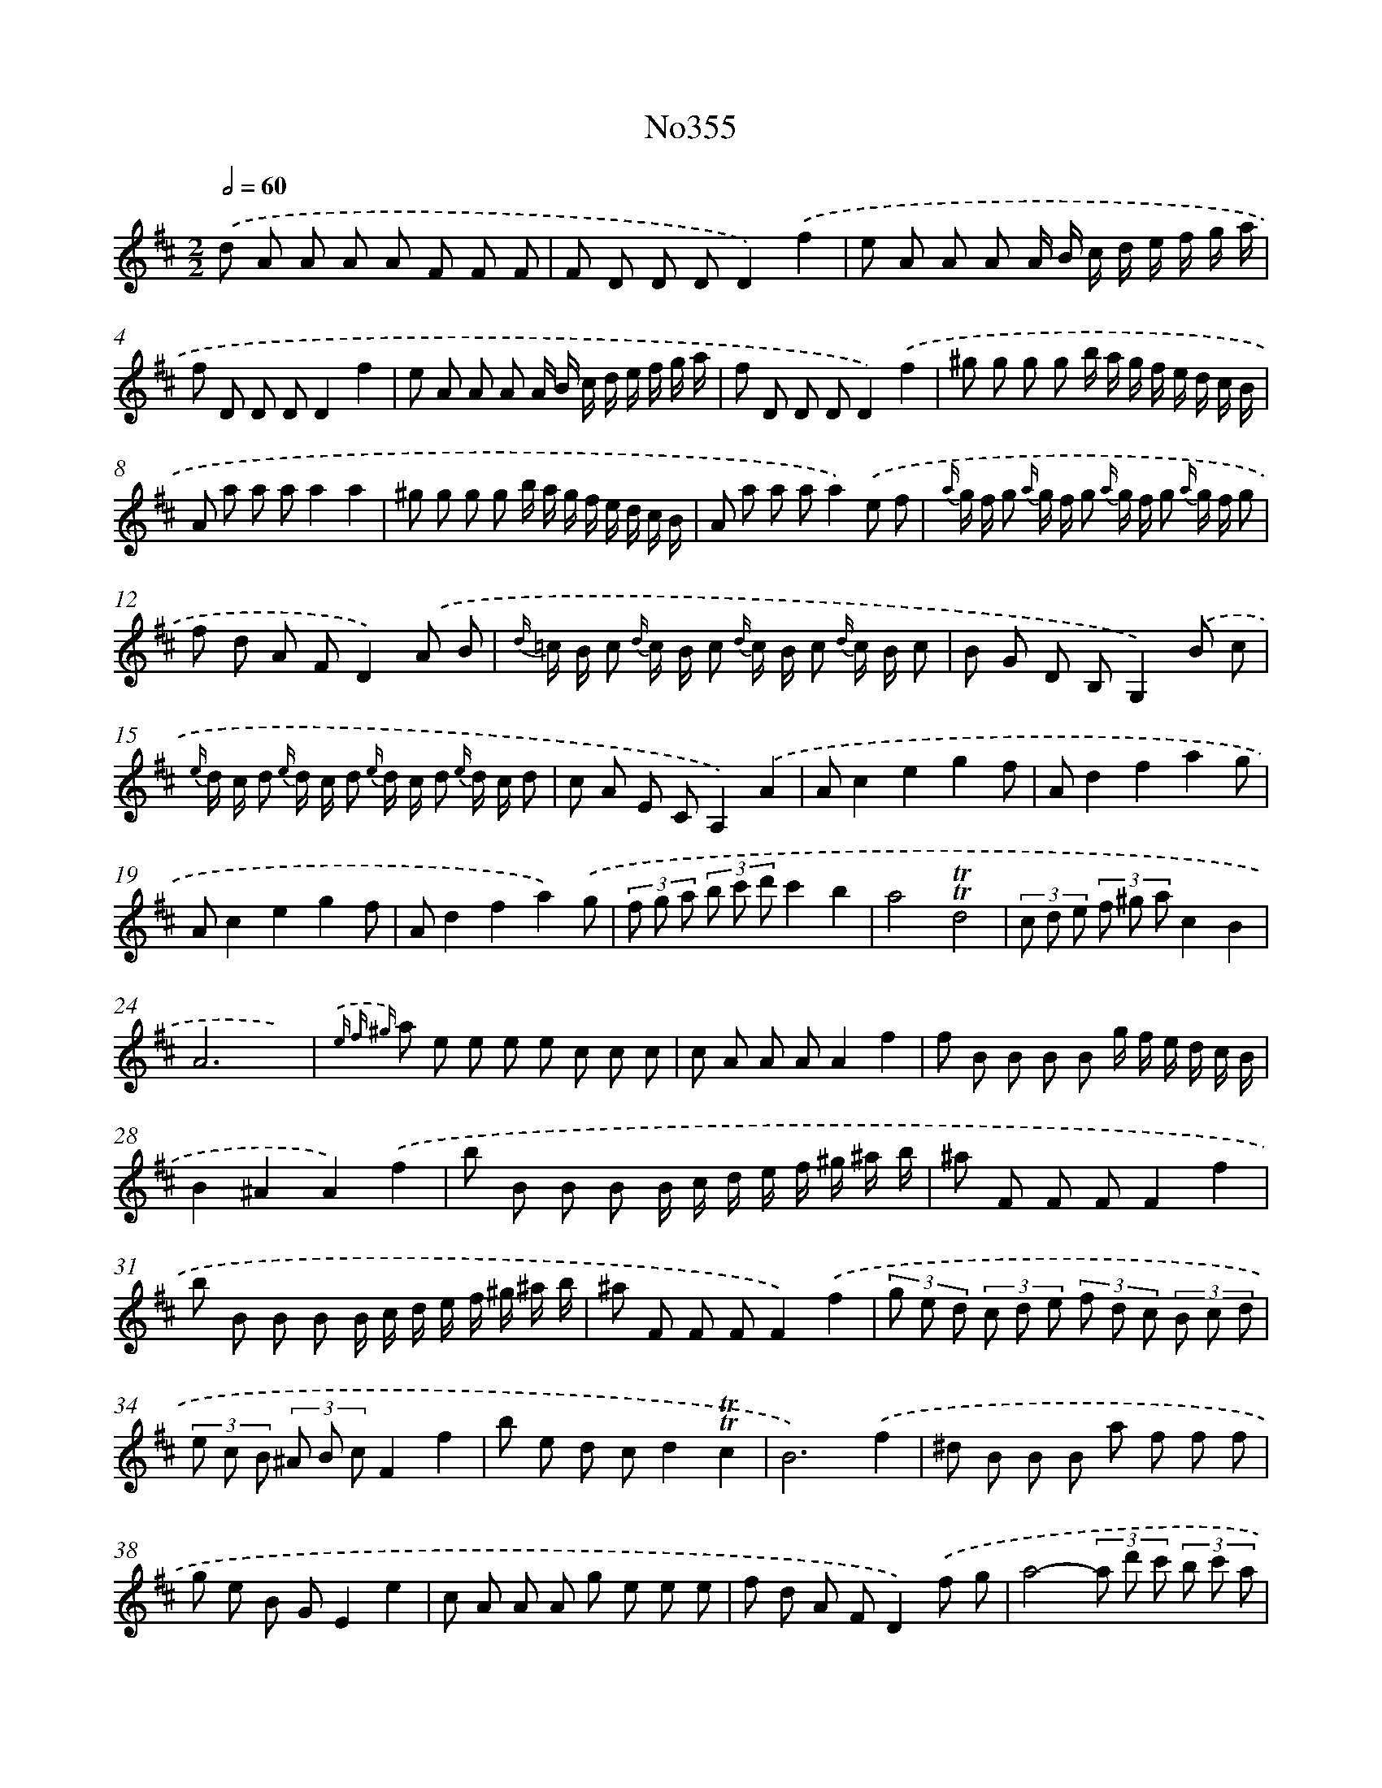 X: 6869
T: No355
%%abc-version 2.0
%%abcx-abcm2ps-target-version 5.9.1 (29 Sep 2008)
%%abc-creator hum2abc beta
%%abcx-conversion-date 2018/11/01 14:36:32
%%humdrum-veritas 861798640
%%humdrum-veritas-data 3713672153
%%continueall 1
%%barnumbers 0
L: 1/8
M: 2/2
Q: 1/2=60
K: D clef=treble
.('d A A A A F F F |
F D D DD2).('f2 |
e A A A A/ B/ c/ d/ e/ f/ g/ a/ |
f D D DD2f2 |
e A A A A/ B/ c/ d/ e/ f/ g/ a/ |
f D D DD2).('f2 |
^g g g g b/ a/ g/ f/ e/ d/ c/ B/ |
A a a aa2a2 |
^g g g g b/ a/ g/ f/ e/ d/ c/ B/ |
A a a aa2).('e f |
{a/} g/ f/ g {a/} g/ f/ g {a/} g/ f/ g {a/} g/ f/ g |
f d A FD2).('A B |
{d/} =c/ B/ c {d/} c/ B/ c {d/} c/ B/ c {d/} c/ B/ c |
B G D B,G,2).('B c |
{e/} d/ c/ d {e/} d/ c/ d {e/} d/ c/ d {e/} d/ c/ d |
c A E CA,2).('A2 |
Ac2e2g2f |
Ad2f2a2g |
Ac2e2g2f |
Ad2f2a2).('g |
(3f g a (3b c' d'c'2b2 |
a4!trill!!trill!d4 |
(3c d e (3f ^g ac2B2 |
A6x2) |
{.('e f ^g} a e e e e c c c |
c A A AA2f2 |
f B B B B g/ f/ e/ d/ c/ B/ |
B2^A2A2).('f2 |
b B B B B/ c/ d/ e/ f/ ^g/ ^a/ b/ |
^a F F FF2f2 |
b B B B B/ c/ d/ e/ f/ ^g/ ^a/ b/ |
^a F F FF2).('f2 |
(3g e d (3c d e (3f d c (3B c d |
(3e c B (3^A B cF2f2 |
b e d cd2!trill!!trill!c2 |
B6).('f2 |
^d B B B a f f f |
g e B GE2e2 |
c A A A g e e e |
f d A FD2).('f g |
a4-(3a d' c' (3b c' a |
b2a2a2f g |
a4-(3a d' c' (3b c' a |
b2a2a2).('c d |
e4-(3e a ^g (3f g e |
f2e2e2c d |
e4-(3e a ^g (3f g e |
f2e2e2).('a2 |
f d d d d =c c c |
=c B B BB2).('b2 |
^a e e e e d d d |
d c c cc2).('A2 |
(3B c d (3e f g (3c d e (3f g a |
(3d e f (3g a ba2g2 |
f e d eA2!trill!!trill!c2 |
d6).('A,2 |
A,C2E2G2F |
A,D2F2A2G |
A,C2E2G2F |
A,D2F2A2G |
(3F G A (3B c dc2B2 |
A4g4 |
(3f g a (3b c' d'f2!trill!!trill!e2 |
d6) :|]
